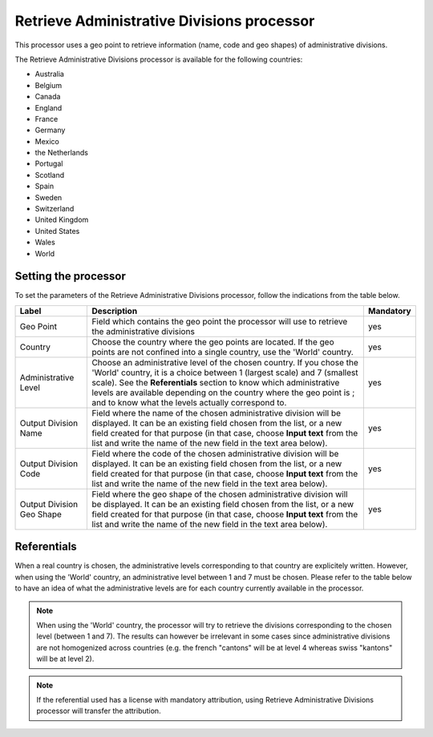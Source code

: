 Retrieve Administrative Divisions processor
===========================================

This processor uses a geo point to retrieve information (name, code and geo shapes) of administrative divisions.

The Retrieve Administrative Divisions processor is available for the following countries:

- Australia
- Belgium
- Canada
- England
- France
- Germany
- Mexico
- the Netherlands
- Portugal
- Scotland
- Spain
- Sweden
- Switzerland
- United Kingdom
- United States
- Wales
- World

Setting the processor
---------------------

To set the parameters of the Retrieve Administrative Divisions processor, follow the indications from the table below.

.. list-table::
  :header-rows: 1

  * * Label
    * Description
    * Mandatory
  * * Geo Point
    * Field which contains the geo point the processor will use to retrieve the administrative divisions
    * yes
  * * Country
    * Choose the country where the geo points are located. If the geo points are not confined into a single country, use the 'World' country.
    * yes
  * * Administrative Level
    * Choose an administrative level of the chosen country. If you chose the 'World' country, it is a choice between 1 (largest scale) and 7 (smallest scale). See the **Referentials** section to know which administrative levels are available depending on the country where the geo point is ; and to know what the levels actually correspond to.
    * yes
  * * Output Division Name
    * Field where the name of the chosen administrative division will be displayed. It can be an existing field chosen from the list, or a new field created for that purpose (in that case, choose **Input text** from the list and write the name of the new field in the text area below).
    * yes
  * * Output Division Code
    * Field where the code of the chosen administrative division will be displayed. It can be an existing field chosen from the list, or a new field created for that purpose (in that case, choose **Input text** from the list and write the name of the new field in the text area below).
    * yes
  * * Output Division Geo Shape
    * Field where the geo shape of the chosen administrative division will be displayed. It can be an existing field chosen from the list, or a new field created for that purpose (in that case, choose **Input text** from the list and write the name of the new field in the text area below).
    * yes

.. _referentials:

Referentials
------------

When a real country is chosen, the administrative levels corresponding to that country are explicitely written. However, when using the 'World' country, an administrative level between 1 and 7 must be chosen. Please refer to the table below to have an idea of what the administrative levels are for each country currently available in the processor.

.. admonition:: Note
   :class: note

   When using the 'World' country, the processor will try to retrieve the divisions corresponding to the chosen level (between 1 and 7). The results can however be irrelevant in some cases since administrative divisions are not homogenized across countries (e.g. the french "cantons" will be at level 4 whereas swiss "kantons" will be at level 2).


.. admonition:: Note
   :class: note

   If the referential used has a license with mandatory attribution, using Retrieve Administrative Divisions processor will transfer the attribution.

.. ifconfig:: language == 'de'

  .. raw:: html
    :file: widgets/geodomain--de.html

.. ifconfig:: language == 'en'

  .. raw:: html
    :file: widgets/geodomain--en.html

.. ifconfig:: language == 'es'

  .. raw:: html
    :file: widgets/geodomain--es.html

.. ifconfig:: language == 'fr'

  .. raw:: html
    :file: widgets/geodomain--fr.html

.. ifconfig:: language == 'nl'

  .. raw:: html
    :file: widgets/geodomain--nl.html
